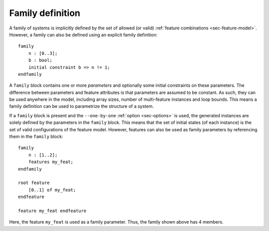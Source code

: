 .. _sec-family:

Family definition
=================

A family of systems is implicitly defined by the set of allowed (or valid)
:ref:`feature combinations <sec-feature-model>`. However, a family can also
be defined using an explicit family definition::

   family
       n : [0..3];
       b : bool;
       initial constraint b => n != 1;
   endfamily

A ``family`` block contains one or more *parameters* and optionally some
initial constraints on these parameters. The difference between parameters and
feature attributes is that parameters are assumed to be constant. As such, they
can be used anywhere in the model, including array sizes, number of
multi-feature instances and loop bounds. This means a family definition can be
used to parametrize the structure of a system.

If a ``family`` block is present and the ``--one-by-one`` :ref:`option
<sec-options>` is used, the generated instances are solely defined by the
parameters in the ``family`` block. This means that the set of initial states
(of each instance) is the set of valid configurations of the feature model.
However, features can also be used as family parameters by referencing them in
the ``family`` block::

    family
        n : [1..2];
        features my_feat;
    endfamily

    root feature
        [0..1] of my_feat;
    endfeature

    feature my_feat endfeature

Here, the feature ``my_feat`` is used as a family parameter. Thus, the family
shown above has 4 members.
